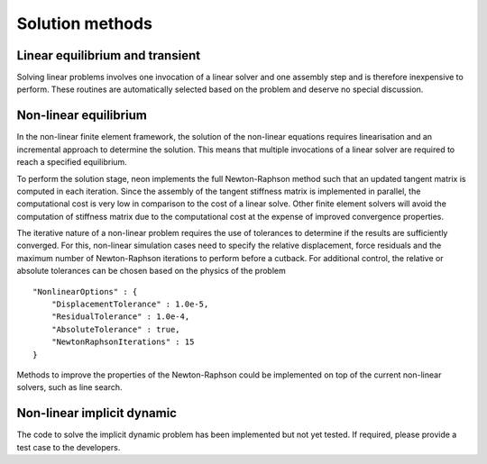 ****************
Solution methods
****************

Linear equilibrium and transient
================================

Solving linear problems involves one invocation of a linear solver and one assembly step and is therefore inexpensive to perform.  These routines are automatically selected based on the problem and deserve no special discussion.

Non-linear equilibrium
======================

In the non-linear finite element framework, the solution of the non-linear equations requires linearisation and an incremental approach to determine the solution.  This means that multiple invocations of a linear solver are required to reach a specified equilibrium.

To perform the solution stage, neon implements the full Newton-Raphson method such that an updated tangent matrix is computed in each iteration.  Since the assembly of the tangent stiffness matrix is implemented in parallel, the computational cost is very low in comparison to the cost of a linear solve.  Other finite element solvers will avoid the computation of stiffness matrix due to the computational cost at the expense of improved convergence properties.

The iterative nature of a non-linear problem requires the use of tolerances to determine if the results are sufficiently converged.  For this, non-linear simulation cases need to specify the relative displacement, force residuals and the maximum number of Newton-Raphson iterations to perform before a cutback.  For additional control, the relative or absolute tolerances can be chosen based on the physics of the problem ::

    "NonlinearOptions" : {
        "DisplacementTolerance" : 1.0e-5,
        "ResidualTolerance" : 1.0e-4,
        "AbsoluteTolerance" : true,
        "NewtonRaphsonIterations" : 15
    }

Methods to improve the properties of the Newton-Raphson could be implemented on top of the current non-linear solvers, such as line search.


Non-linear implicit dynamic
===========================

The code to solve the implicit dynamic problem has been implemented but not yet tested.  If required, please provide a test case to the developers.
